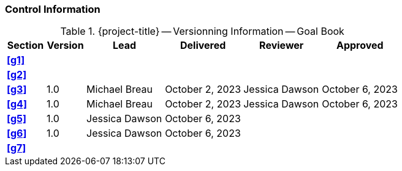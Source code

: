 [discrete]
=== Control Information

.{project-title} -- Versionning Information -- Goal Book
[cols="^1,^1,^2,^2,^2,^2"]
|===
|Section | Version | Lead | Delivered | Reviewer | Approved

| **<<g1>>** |  |  |  |  |
| **<<g2>>** |  |  |  |  |
| **<<g3>>** | 1.0 | Michael Breau | October 2, 2023 | Jessica Dawson | October 6, 2023
| **<<g4>>** | 1.0 | Michael Breau | October 2, 2023 | Jessica Dawson | October 6, 2023
| **<<g5>>** | 1.0 | Jessica Dawson | October 6, 2023 |  |
| **<<g6>>** | 1.0 | Jessica Dawson | October 6, 2023 |  |
| **<<g7>>** |  |  |  |  |
|===
